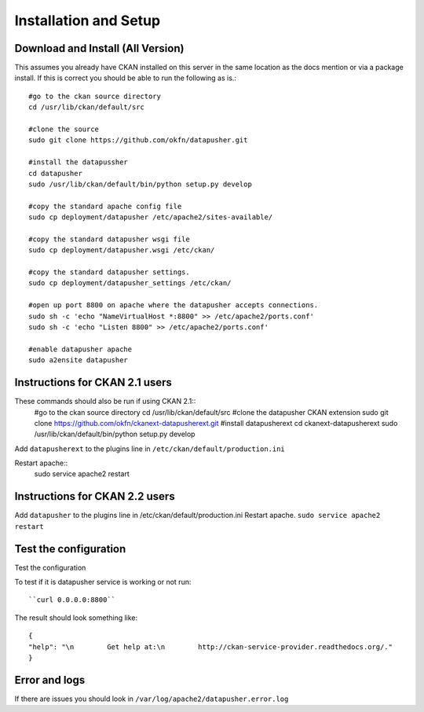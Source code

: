 ======================
Installation and Setup
======================

Download and Install (All Version)
----------------------------------

This assumes you already have CKAN installed on this server in the same location as the docs mention or via a package install.  If this is correct you should be able to run the following as is.::

    #go to the ckan source directory
    cd /usr/lib/ckan/default/src

    #clone the source
    sudo git clone https://github.com/okfn/datapusher.git

    #install the datapussher
    cd datapusher
    sudo /usr/lib/ckan/default/bin/python setup.py develop

    #copy the standard apache config file
    sudo cp deployment/datapusher /etc/apache2/sites-available/

    #copy the standard datapusher wsgi file
    sudo cp deployment/datapusher.wsgi /etc/ckan/

    #copy the standard datapusher settings.
    sudo cp deployment/datapusher_settings /etc/ckan/

    #open up port 8800 on apache where the datapusher accepts connections.
    sudo sh -c 'echo "NameVirtualHost *:8800" >> /etc/apache2/ports.conf'
    sudo sh -c 'echo "Listen 8800" >> /etc/apache2/ports.conf'

    #enable datapusher apache
    sudo a2ensite datapusher

Instructions for CKAN 2.1 users
-------------------------------

These commands should also be run if using CKAN 2.1::
    #go to the ckan source directory
    cd /usr/lib/ckan/default/src
    #clone the datapusher CKAN extension
    sudo git clone https://github.com/okfn/ckanext-datapusherext.git
    #install datapusherext
    cd ckanext-datapusherext
    sudo /usr/lib/ckan/default/bin/python setup.py develop


Add ``datapusherext`` to the plugins line in ``/etc/ckan/default/production.ini``

Restart apache::  
   sudo service apache2 restart

Instructions for CKAN 2.2 users
-------------------------------

Add ``datapusher`` to the plugins line in /etc/ckan/default/production.ini
Restart apache.  ``sudo service apache2 restart``


Test the configuration
----------------------
Test the configuration

To test if it is datapusher service is working or not run::

    ``curl 0.0.0.0:8800``

The result should look something like::

   {
   "help": "\n        Get help at:\n        http://ckan-service-provider.readthedocs.org/."
   }

Error and logs
--------------

If there are issues you should look in ``/var/log/apache2/datapusher.error.log``



